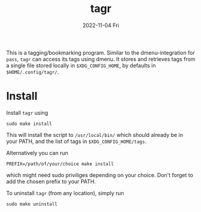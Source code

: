 #+AUTHOR: phdenzel
#+TITLE: tagr
#+DATE: 2022-11-04 Fri
#+OPTIONS: author:nil title:t date:nil timestamp:nil toc:nil num:nil \n:nil

This is a tagging/bookmarking program. Similar to the
dmenu-integration for ~pass~, ~tagr~ can access its tags using dmenu.
It stores and retrieves tags from a single file stored locally in
~$XDG_CONFIG_HOME~, by defaults in ~$HOME/.config/tagr/~.


* Install

Install ~tagr~ using
#+begin_src shell
sudo make install
#+end_src
This will install the script to ~/usr/local/bin/~ which should already
be in your PATH, and the list of tags in ~$XDG_CONFIG_HOME/tags~.

Alternatively you can run
#+begin_src shell
PREFIX=/path/of/your/choice make install
#+end_src
which might need sudo priviliges depending on your choice.
Don't forget to add the chosen prefix to your PATH.

To uninstall ~tagr~ (from any location), simply run
#+begin_src shell
sudo make uninstall
#+end_src
